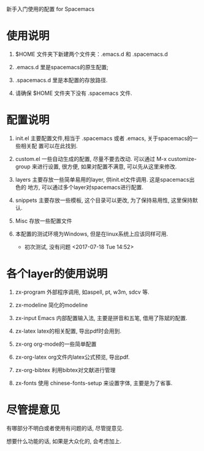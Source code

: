 
新手入门使用的配置 for Spacemacs

* 使用说明
1. $HOME 文件夹下新建两个文件夹：.emacs.d 和 .spacemacs.d

2. .emacs.d 里是spacemacs的原生配置; 

3. .spacemacs.d 里是本配置的存放路径. 

4. 请确保 $HOME 文件夹下没有 .spacemacs 文件.

* 配置说明
1. init.el    主要配置文件,相当于 .spacemacs 或者 .emacs, 关于spacemacs的一些相关配
              置可以在此找到.

2. custom.el  一些自动生成的配置, 尽量不要去改动. 可以通过 M-x customize-group
              来进行设置, 很方便, 如果对配置不满意, 可以先从这里来修改.

3. layers     主要存放一些简单易用的layer, 供init.el文件调用. 这是spacemacs出色的
              地方, 可以通过多个layer对spacemacs进行配置.

4. snippets   主要存放一些模板, 这个目录可以更改, 为了保持易用性, 这里保持默认.

5. Misc       存放一些配置文件

6. 本配置的测试环境为Windows, 但是在linux系统上应该同样可用.

   - 初次测试, 没有问题 <2017-07-18 Tue 14:52>

* 各个layer的使用说明 

1. zx-program    外部程序调用, 如aspell, pt, w3m, sdcv 等.

2. zx-modeline   简化的modeline

3. zx-input      Emacs 内部配置输入法, 主要是拼音和五笔, 借用了陈斌的配置.

4. zx-latex      latex的相关配置, 导出pdf时会用到.

5. zx-org        org-mode的一些简单配置

6. zx-org-latex   org文件内latex公式预览, 导出pdf.

7. zx-org-bibtex  利用bibtex对文献进行管理

6. zx-fonts    使用 chinese-fonts-setup 来设置字体, 主要是为了省事.
   
* 尽管提意见
有哪部分不明白或者使用有问题的话, 尽管提意见. 

想要什么功能的话, 如果是大众化的, 会考虑加上. 

